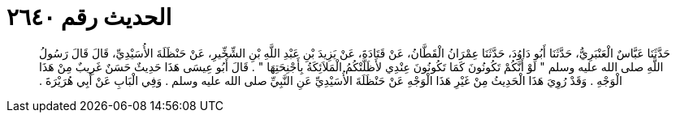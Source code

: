 
= الحديث رقم ٢٦٤٠

[quote.hadith]
حَدَّثَنَا عَبَّاسٌ الْعَنْبَرِيُّ، حَدَّثَنَا أَبُو دَاوُدَ، حَدَّثَنَا عِمْرَانُ الْقَطَّانُ، عَنْ قَتَادَةَ، عَنْ يَزِيدَ بْنِ عَبْدِ اللَّهِ بْنِ الشِّخِّيرِ، عَنْ حَنْظَلَةَ الأُسَيْدِيِّ، قَالَ قَالَ رَسُولُ اللَّهِ صلى الله عليه وسلم ‏"‏ لَوْ أَنَّكُمْ تَكُونُونَ كَمَا تَكُونُونَ عِنْدِي لأَظَلَّتْكُمُ الْمَلاَئِكَةُ بِأَجْنِحَتِهَا ‏"‏ ‏.‏ قَالَ أَبُو عِيسَى هَذَا حَدِيثٌ حَسَنٌ غَرِيبٌ مِنْ هَذَا الْوَجْهِ ‏.‏ وَقَدْ رُوِيَ هَذَا الْحَدِيثُ مِنْ غَيْرِ هَذَا الْوَجْهِ عَنْ حَنْظَلَةَ الأُسَيْدِيِّ عَنِ النَّبِيِّ صلى الله عليه وسلم ‏.‏ وَفِي الْبَابِ عَنْ أَبِي هُرَيْرَةَ ‏.‏